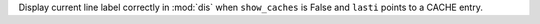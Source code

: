 Display current line label correctly in :mod:`dis` when ``show_caches`` is False and ``lasti`` points to a CACHE entry.
